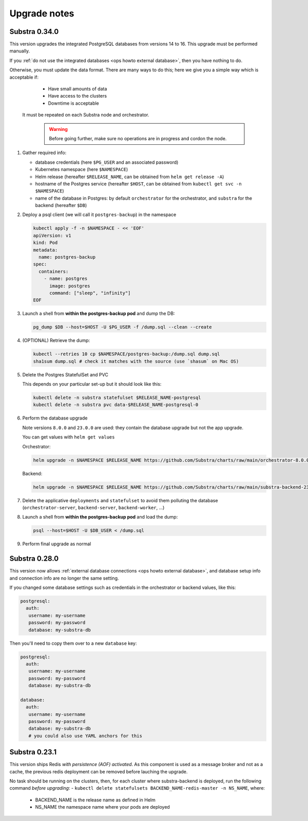 .. _ops upgrade notes:

*************
Upgrade notes
*************

.. _ops upgrade notes 0.34:

Substra 0.34.0
--------------

This version upgrades the integrated PostgreSQL databases from versions 14 to 16. This upgrade must be performed manually.

If you :ref:`do not use the integrated databases <ops howto external database>`, then you have nothing to do.

Otherwise, you must update the data format. There are many ways to do this; here we give you a simple way which is acceptable if:
  - Have small amounts of data
  - Have access to the clusters
  - Downtime is acceptable
 It must be repeated on each Substra node and orchestrator.

  .. warning::
    Before going further, make sure no operations are in progress and cordon the node.

#. Gather required info:

   * database credentials (here ``$PG_USER`` and an associated password)
   * Kubernetes namespace (here ``$NAMESPACE``)
   * Helm release (hereafter ``$RELEASE_NAME``, can be obtained from ``helm get release -A``)
   * hostname of the Postgres service (hereafter ``$HOST``, can be obtained from ``kubectl get svc -n $NAMESPACE``)
   * name of the database in Postgres: by default ``orchestrator`` for the orchestrator, and ``substra`` for the backend (hereafter ``$DB``)

#. Deploy a psql client (we will call it ``postgres-backup``) in the namespace

   .. code-block:: bash

      kubectl apply -f -n $NAMESPACE - << 'EOF'
      apiVersion: v1
      kind: Pod
      metadata:
        name: postgres-backup
      spec:
        containers:
          - name: postgres
            image: postgres
            command: ["sleep", "infinity"]
      EOF

#. Launch a shell from **within the postgres-backup pod** and dump the DB:

   .. code-block:: bash

      pg_dump $DB --host=$HOST -U $PG_USER -f /dump.sql --clean --create

#. (OPTIONAL) Retrieve the dump:

   .. code-block:: bash

      kubectl --retries 10 cp $NAMESPACE/postgres-backup:/dump.sql dump.sql
      sha1sum dump.sql # check it matches with the source (use `shasum` on Mac OS)


#. Delete the Postgres StatefulSet and PVC

   This depends on your particular set-up but it should look like this:

   .. code-block:: bash

      kubectl delete -n substra statefulset $RELEASE_NAME-postgresql
      kubectl delete -n substra pvc data-$RELEASE_NAME-postgresql-0

#. Perform the database upgrade

   Note versions ``8.0.0`` and ``23.0.0`` are used: they contain the database upgrade but not the app upgrade.

   You can get values with ``helm get values``

   Orchestrator:

   .. code-block:: bash

      helm upgrade -n $NAMESPACE $RELEASE_NAME https://github.com/Substra/charts/raw/main/orchestrator-8.0.0.tgz --values orc-values.yaml

   Backend:

   .. code-block:: bash

      helm upgrade -n $NAMESPACE $RELEASE_NAME https://github.com/Substra/charts/raw/main/substra-backend-23.0.0.tgz --values backend-values.yaml

#. Delete the applicative ``deployments`` and ``statefulset`` to avoid them polluting the database (``orchestrator-server``, ``backend-server``, ``backend-worker``, ...)

#. Launch a shell from **within the postgres-backup pod** and load the dump:


   .. code-block:: bash

      psql --host=$HOST -U $DB_USER < /dump.sql

#. Perform final upgrade as normal

.. _ops upgrade notes 0.28:

Substra 0.28.0
--------------

This version now allows :ref:`external database connections <ops howto external database>`, and database setup info and connection info are no longer the same setting.

If you changed some database settings such as credentials in the orchestrator or backend values, like this:

.. code:: yaml

   postgresql:
     auth:
      username: my-username
      password: my-password
      database: my-substra-db

Then you'll need to copy them over to a new ``database`` key:

.. code-block:: yaml

   postgresql:
     auth:
      username: my-username
      password: my-password
      database: my-substra-db

   database:
     auth:
      username: my-username
      password: my-password
      database: my-substra-db
      # you could also use YAML anchors for this

Substra 0.23.1
--------------

This version ships Redis *with persistence (AOF) activated*. As this component is used as a message broker and not as a cache, the previous redis deployment can be removed before lauching the upgrade.

No task should be running on the clusters, then, for each cluster where substra-backend is deployed, run the following command *before upgrading*:
- ``kubectl delete statefulsets BACKEND_NAME-redis-master -n NS_NAME``, where:

  - BACKEND_NAME is the release name as defined in Helm
  - NS_NAME the namespace name where your pods are deployed
